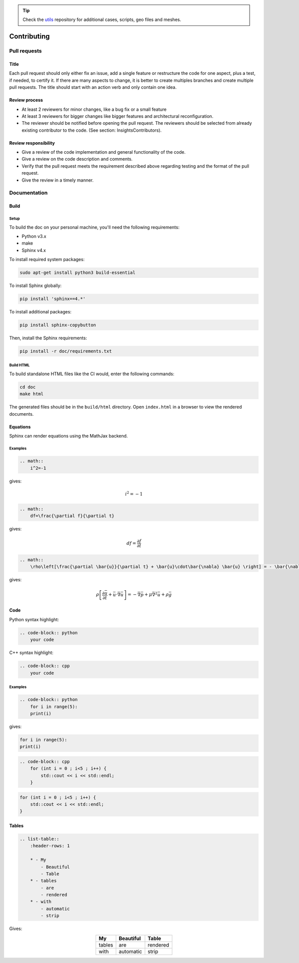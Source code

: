 .. tip::
    Check the `utils <https://github.com/lethe-cfd/lethe-utils>`_ repository for additional cases, scripts, geo files and meshes.

############
Contributing
############

Pull requests
=============

Title
-----

Each pull request should only either fix an issue, add a single feature or restructure the code for one aspect, plus a test, if needed, to certify it. If there are many aspects to change, it is better to create multiples branches and create multiple pull requests. The title should start with an action verb and only contain one idea.

Review process
--------------

* At least 2 reviewers for minor changes, like a bug fix or a small feature
* At least 3 reviewers for bigger changes like bigger features and architectural reconfiguration.
* The reviewer should be notified before opening the pull request. The reviewers should be selected from already existing contributor to the code. (See section: Insights\Contributors).

Review responsibility
---------------------

* Give a review of the code implementation and general functionality of the code.
* Give a review on the code description and comments.
* Verify that the pull request meets the requirement described above regarding testing and the format of the pull request.
* Give the review in a timely manner.

Documentation
=============

Build
-----

Setup
^^^^^

To build the doc on your personal machine, you'll need the following requirements:

* Python v3.x
* make
* Sphinx v4.x

To install required system packages:

.. code-block:: shell
  :class: copy-button

  sudo apt-get install python3 build-essential

To install Sphinx globally:

.. code-block:: shell
  :class: copy-button

  pip install 'sphinx==4.*'

To install additional packages:

.. code-block:: shell
  :class: copy-button

  pip install sphinx-copybutton

Then, install the Sphinx requirements:

.. code-block:: shell
  :class: copy-button

  pip install -r doc/requirements.txt

Build HTML
^^^^^^^^^^

To build standalone HTML files like the CI would, enter the following commands:

.. code-block:: shell
  :class: copy-button

  cd doc
  make html

The generated files should be in the ``build/html`` directory. Open ``index.html`` in a browser to view the rendered documents.

Equations
---------

Sphinx can render equations using the MathJax backend.

Examples
^^^^^^^^

.. code-block:: RST

    .. math::
        i^2=-1

gives:

.. math::

   i^2=-1


.. code-block:: RST

    .. math::
        df=\frac{\partial f}{\partial t}

gives:

.. math::

   df=\frac{\partial f}{\partial t}

.. code-block:: RST

    .. math::
        \rho\left[\frac{\partial \bar{u}}{\partial t} + \bar{u}\cdot\bar{\nabla} \bar{u} \right] = - \bar{\nabla} \bar{p} + \mu \bar{\nabla}^2 \bar{u} + \rho \bar{g}

gives: 

.. math::
    \rho\left[\frac{\partial \bar{u}}{\partial t} + \bar{u}\cdot\bar{\nabla} \bar{u} \right] = - \bar{\nabla} \bar{p} + \mu \bar{\nabla}^2 \bar{u} + \rho \bar{g}

Code
----

Python syntax highlight: 

.. code-block:: RST

    .. code-block:: python
        your code

C++ syntax highlight: 

.. code-block:: RST

    .. code-block:: cpp
        your code

Examples
^^^^^^^^

.. code-block:: RST

    .. code-block:: python
        for i in range(5):
        print(i)

gives:

.. code-block:: python

    for i in range(5):
    print(i)

.. code-block:: RST

    .. code-block:: cpp
        for (int i = 0 ; i<5 ; i++) {
            std::cout << i << std::endl;
        }

.. code-block:: cpp

    for (int i = 0 ; i<5 ; i++) {
        std::cout << i << std::endl;
    }

Tables
------

.. code-block:: RST

    .. list-table::
        :header-rows: 1

        * - My
            - Beautiful
            - Table
        * - tables
            - are
            - rendered
        * - with
            - automatic
            - strip

Gives:

.. list-table::
   :header-rows: 1
   :align: center

   * - My
     - Beautiful
     - Table
   * - tables
     - are
     - rendered
   * - with
     - automatic
     - strip
